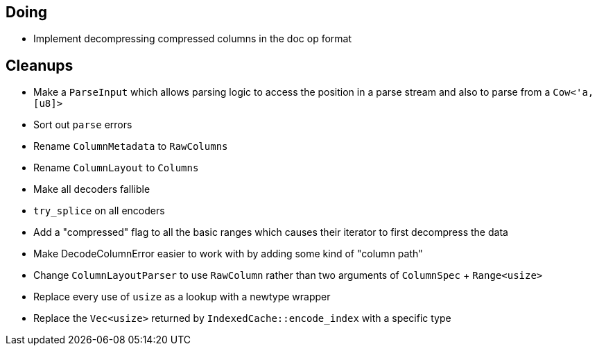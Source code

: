 == Doing

* Implement decompressing compressed columns in the doc op format

== Cleanups
* Make a `ParseInput` which allows parsing logic to access the position in a
  parse stream and also to parse from a `Cow<'a, [u8]>`
* Sort out `parse` errors
* Rename `ColumnMetadata` to `RawColumns`
* Rename `ColumnLayout` to `Columns`
* Make all decoders fallible
* `try_splice` on all encoders
* Add a "compressed" flag to all the basic ranges which causes their iterator
  to first decompress the data
* Make DecodeColumnError easier to work with by adding some kind of "column path"
* Change `ColumnLayoutParser` to use `RawColumn` rather than two arguments of
  `ColumnSpec` + `Range<usize>`

* Replace every use of `usize` as a lookup with a newtype wrapper
* Replace the `Vec<usize>` returned by `IndexedCache::encode_index` with a specific type
